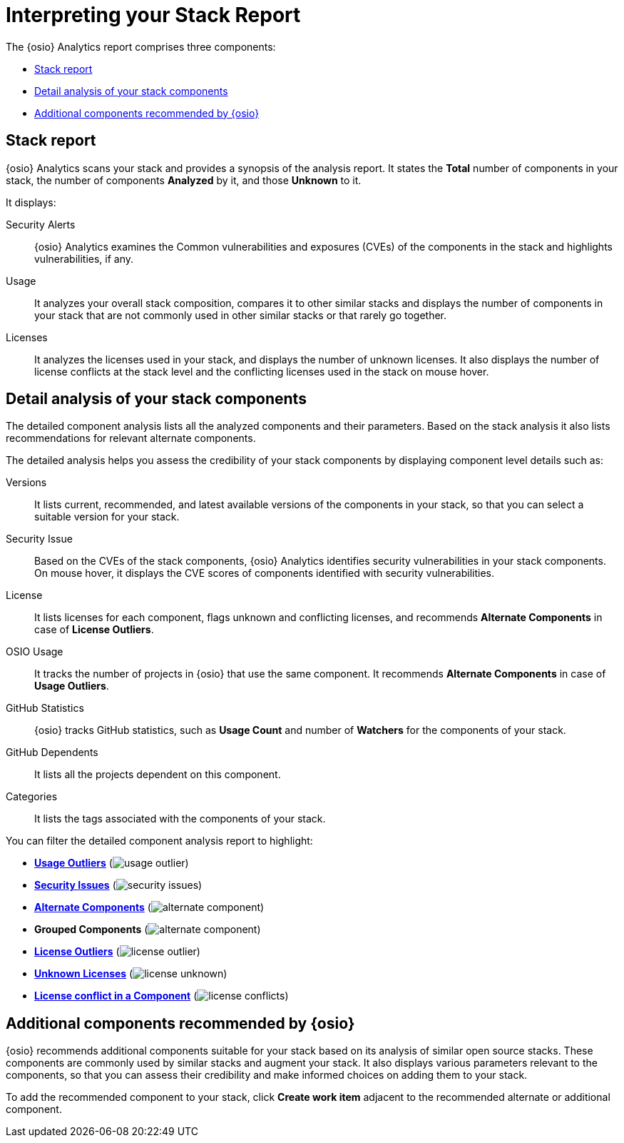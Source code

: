 [id="interpreting_stack_report"]
= Interpreting your Stack Report

The {osio} Analytics report comprises three components:

* <<Stack report>>
* <<Detail analysis of your stack components>>
* <<Additional components recommended by {osio}>>

== Stack report
{osio} Analytics scans your stack and provides a synopsis of the analysis report. It states the *Total* number of components in your stack, the number of components *Analyzed* by it, and those *Unknown* to it.

It displays:

Security Alerts:: {osio} Analytics examines the Common vulnerabilities and exposures (CVEs) of the components in the stack and highlights vulnerabilities, if any.

Usage:: It analyzes your overall stack composition, compares it to other similar stacks and displays the number of components in your stack that are not commonly used in other similar stacks or that rarely go together.

Licenses:: It analyzes the licenses used in your stack, and displays the number of unknown licenses. It also displays the number of license conflicts at the stack level and the conflicting licenses used in the stack on mouse hover.

== Detail analysis of your stack components
The detailed component analysis lists all the analyzed components and their parameters. Based on the stack analysis it also lists recommendations for relevant alternate components.

The detailed analysis helps you assess the credibility of your stack components by displaying component level details such as:

Versions:: It lists current, recommended, and latest available versions of the components in your stack, so that you can select a suitable version for your stack.

Security Issue:: Based on the CVEs of the stack components, {osio} Analytics identifies security vulnerabilities in your stack components. On mouse hover, it displays the CVE scores of components identified with security vulnerabilities.

License:: It lists licenses for each component, flags unknown and conflicting licenses, and recommends *Alternate Components* in case of *License Outliers*.

OSIO Usage:: It tracks the number of projects in {osio} that use the same component. It recommends *Alternate Components* in case of *Usage Outliers*.

GitHub Statistics:: {osio} tracks GitHub statistics, such as *Usage Count* and number of *Watchers* for the components of your stack.

GitHub Dependents:: It lists all the projects dependent on this component.

Categories:: It lists the tags associated with the components of your stack.

You can filter the detailed component analysis report to highlight:

* *<<glossary.adoc#Usage Outliers, Usage Outliers>>* (image:usage_outlier.png[title="Usage Outlier"])
* *<<glossary.adoc#Security Issues, Security Issues>>* (image:security_issues.png[title="Security Issues"])
* *<<glossary.adoc#Alternate Components, Alternate Components>>* (image:alternate_component.png[title="Alternate Components"])
* *Grouped Components* (image:alternate_component.png[title="Alternate Components"])
* *<<glossary.adoc#License Outliers, License Outliers>>* (image:license_outlier.png[title="License Outliers"])
* *<<glossary.adoc#Unknown Licenses, Unknown Licenses>>* (image:license_unknown.png[title="Unknown Licenses"])
* *<<glossary.adoc#License conflict, License conflict in a Component>>* (image:license_conflicts.png[title="License Conflicts"])

== Additional components recommended by {osio}
{osio} recommends additional components suitable for your stack based on its analysis of similar open source stacks. These components are commonly used by similar stacks and augment your stack. It also displays various parameters relevant to the components, so that you can assess their credibility and make informed choices on adding them to your stack.

To add the recommended component to your stack, click *Create work item* adjacent to the recommended alternate or additional component.
